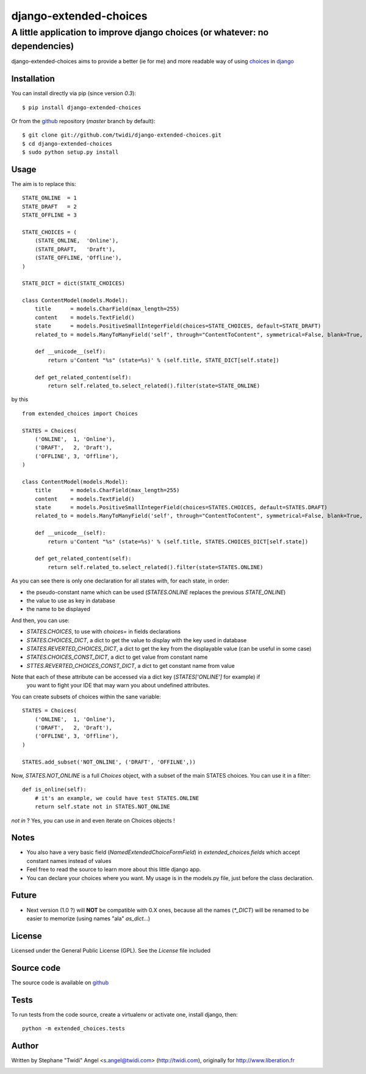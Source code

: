 django-extended-choices
=======================

A little application to improve django choices (or whatever: no dependencies)
-----------------------------------------------------------------------------

django-extended-choices aims to provide a better (ie for me) and more readable
way of using choices_ in django_

------------
Installation
------------

You can install directly via pip (since version `0.3`)::

    $ pip install django-extended-choices

Or from the github_ repository (`master` branch by default)::

    $ git clone git://github.com/twidi/django-extended-choices.git
    $ cd django-extended-choices
    $ sudo python setup.py install

-----
Usage
-----

The aim is to replace this::

    STATE_ONLINE  = 1
    STATE_DRAFT   = 2
    STATE_OFFLINE = 3

    STATE_CHOICES = (
        (STATE_ONLINE,  'Online'),
        (STATE_DRAFT,   'Draft'),
        (STATE_OFFLINE, 'Offline'),
    )

    STATE_DICT = dict(STATE_CHOICES)

    class ContentModel(models.Model):
        title      = models.CharField(max_length=255)
        content    = models.TextField()
        state      = models.PositiveSmallIntegerField(choices=STATE_CHOICES, default=STATE_DRAFT)
        related_to = models.ManyToManyField('self', through="ContentToContent", symmetrical=False, blank=True, null=True)

        def __unicode__(self):
            return u'Content "%s" (state=%s)' % (self.title, STATE_DICT[self.state])

        def get_related_content(self):
            return self.related_to.select_related().filter(state=STATE_ONLINE)

by this ::

    from extended_choices import Choices

    STATES = Choices(
        ('ONLINE',  1, 'Online'),
        ('DRAFT',   2, 'Draft'),
        ('OFFLINE', 3, 'Offline'),
    )

    class ContentModel(models.Model):
        title      = models.CharField(max_length=255)
        content    = models.TextField()
        state      = models.PositiveSmallIntegerField(choices=STATES.CHOICES, default=STATES.DRAFT)
        related_to = models.ManyToManyField('self', through="ContentToContent", symmetrical=False, blank=True, null=True)

        def __unicode__(self):
            return u'Content "%s" (state=%s)' % (self.title, STATES.CHOICES_DICT[self.state])

        def get_related_content(self):
            return self.related_to.select_related().filter(state=STATES.ONLINE)


As you can see there is only one declaration for all states with, for each state, in order:

* the pseudo-constant name which can be used (`STATES.ONLINE` replaces the previous `STATE_ONLINE`)
* the value to use as key in database
* the name to be displayed

And then, you can use:

* `STATES.CHOICES`, to use with `choices=` in fields declarations
* `STATES.CHOICES_DICT`, a dict to get the value to display with the key used in database
* `STATES.REVERTED_CHOICES_DICT`, a dict to get the key from the displayable value (can be useful in some case)
* `STATES.CHOICES_CONST_DICT`, a dict to get value from constant name
* `STTES.REVERTED_CHOICES_CONST_DICT`, a dict to get constant name from value

Note that each of these attribute can be accessed via a dict key (`STATES['ONLINE']` for example) if
 you want to fight your IDE that may warn you about undefined attributes.

You can create subsets of choices within the sane variable::

    STATES = Choices(
        ('ONLINE',  1, 'Online'),
        ('DRAFT',   2, 'Draft'),
        ('OFFLINE', 3, 'Offline'),
    )

    STATES.add_subset('NOT_ONLINE', ('DRAFT', 'OFFILNE',))

Now, `STATES.NOT_ONLINE` is a full `Choices` object, with a subset of the main STATES choices.
You can use it in a filter::

    def is_online(self):
        # it's an example, we could have test STATES.ONLINE
        return self.state not in STATES.NOT_ONLINE

`not in` ? Yes, you can use `in` and even iterate on Choices objects !

-----
Notes
-----

* You also have a very basic field (`NamedExtendedChoiceFormField`) in `extended_choices.fields` which accept constant names instead of values
* Feel free to read the source to learn more about this little django app.
* You can declare your choices where you want. My usage is in the models.py file, just before the class declaration.

------
Future
------

* Next version (1.0 ?) will **NOT** be compatible with 0.X ones, because all the names (`*_DICT`) will be renamed to be easier to memorize (using names "ala" `as_dict`...)


-------
License
-------

Licensed under the General Public License (GPL). See the `License` file included


-----------
Source code
-----------

The source code is available on github_

-----
Tests
-----

To run tests from the code source, create a virtualenv or activate one, install django, then::

    python -m extended_choices.tests


------
Author
------
Written by Stephane "Twidi" Angel <s.angel@twidi.com> (http://twidi.com), originally for http://www.liberation.fr

.. _choices: http://docs.djangoproject.com/en/1.5/ref/models/fields/#choices
.. _django: http://www.djangoproject.com/
.. _github: https://github.com/twidi/django-extended-choices


.. image:: https://d2weczhvl823v0.cloudfront.net/twidi/django-extended-choices/trend.png
   :alt: Bitdeli badge
   :target: https://bitdeli.com/free

